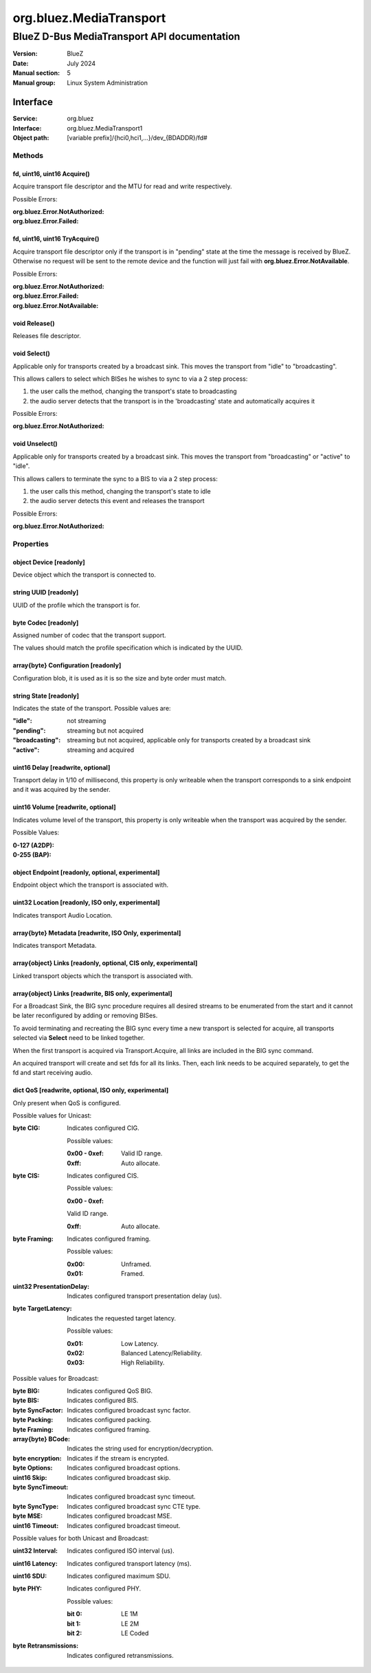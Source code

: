 ========================
org.bluez.MediaTransport
========================

--------------------------------------------
BlueZ D-Bus MediaTransport API documentation
--------------------------------------------

:Version: BlueZ
:Date: July 2024
:Manual section: 5
:Manual group: Linux System Administration

Interface
=========

:Service:	org.bluez
:Interface:	org.bluez.MediaTransport1
:Object path:	[variable prefix]/{hci0,hci1,...}/dev_{BDADDR}/fd#

Methods
-------

fd, uint16, uint16 Acquire()
````````````````````````````

Acquire transport file descriptor and the MTU for read and write respectively.

Possible Errors:

:org.bluez.Error.NotAuthorized:
:org.bluez.Error.Failed:

fd, uint16, uint16 TryAcquire()
```````````````````````````````

Acquire transport file descriptor only if the transport is in "pending" state at
the time the message is received by BlueZ. Otherwise no request will be sent to
the remote device and the function will just fail with
**org.bluez.Error.NotAvailable**.

Possible Errors:

:org.bluez.Error.NotAuthorized:
:org.bluez.Error.Failed:
:org.bluez.Error.NotAvailable:

void Release()
``````````````

Releases file descriptor.

void Select()
`````````````

Applicable only for transports created by a broadcast sink. This moves the
transport from "idle" to "broadcasting".

This allows callers to select which BISes he wishes to sync to via a 2 step
process:

1. the user calls the method, changing the transport's state to broadcasting

2. the audio server detects that the transport is in the 'broadcasting' state
   and automatically acquires it

Possible Errors:

:org.bluez.Error.NotAuthorized:

void Unselect()
```````````````

Applicable only for transports created by a broadcast sink. This moves the
transport from "broadcasting" or "active" to "idle".

This allows callers to terminate the sync to a BIS to via a 2 step process:

1. the user calls this method, changing the transport's state to idle

2. the audio server detects this event and releases the transport

Possible Errors:

:org.bluez.Error.NotAuthorized:

Properties
----------

object Device [readonly]
````````````````````````

Device object which the transport is connected to.

string UUID [readonly]
``````````````````````

UUID of the profile which the transport is for.

byte Codec [readonly]
`````````````````````

Assigned number of codec that the transport support.

The values should match the profile specification which is indicated by the
UUID.

array{byte} Configuration [readonly]
````````````````````````````````````

Configuration blob, it is used as it is so the size and byte order must match.

string State [readonly]
```````````````````````

Indicates the state of the transport. Possible values are:

:"idle": not streaming
:"pending": streaming but not acquired
:"broadcasting":
	streaming but not acquired, applicable only for transports created by a
	broadcast sink
:"active": streaming and acquired

uint16 Delay [readwrite, optional]
``````````````````````````````````

Transport delay in 1/10 of millisecond, this property is only writeable when the
transport corresponds to a sink endpoint and it was acquired by the sender.

uint16 Volume [readwrite, optional]
```````````````````````````````````

Indicates volume level of the transport, this property is only writeable
when the transport was acquired by the sender.

Possible Values:

:0-127 (A2DP):
:0-255 (BAP):

object Endpoint [readonly, optional, experimental]
``````````````````````````````````````````````````

Endpoint object which the transport is associated with.

uint32 Location [readonly, ISO only, experimental]
``````````````````````````````````````````````````

Indicates transport Audio Location.

array{byte} Metadata [readwrite, ISO Only, experimental]
````````````````````````````````````````````````````````

Indicates transport Metadata.

array{object} Links [readonly, optional, CIS only, experimental]
````````````````````````````````````````````````````````````````

Linked transport objects which the transport is associated with.

array{object} Links [readwrite, BIS only, experimental]
```````````````````````````````````````````````````````

For a Broadcast Sink, the BIG sync procedure requires all desired streams to be
enumerated from the start and it cannot be later reconfigured by adding or
removing BISes.

To avoid terminating and recreating the BIG sync every time a new transport is
selected for acquire, all transports selected via **Select** need to be linked
together.

When the first transport is acquired via Transport.Acquire, all links are
included in the BIG sync command.

An acquired transport will create and set fds for all its links. Then, each link
needs to be acquired separately, to get the fd and start receiving audio.

dict QoS [readwrite, optional, ISO only, experimental]
``````````````````````````````````````````````````````

Only present when QoS is configured.

Possible values for Unicast:

:byte CIG:

	Indicates configured CIG.

	Possible values:

	:0x00 - 0xef:

		Valid ID range.

	:0xff:

		Auto allocate.

:byte CIS:

	Indicates configured CIS.

	Possible values:

	:0x00 - 0xef:

	Valid ID range.

	:0xff:

		Auto allocate.

:byte Framing:

	Indicates configured framing.

	Possible values:

	:0x00:

		Unframed.

	:0x01:

		Framed.

:uint32 PresentationDelay:

	Indicates configured transport presentation delay (us).

:byte TargetLatency:

	Indicates the requested target latency.

	Possible values:

	:0x01:

		Low Latency.

	:0x02:

		Balanced Latency/Reliability.

	:0x03:

		High Reliability.

Possible values for Broadcast:

:byte BIG:

	Indicates configured QoS BIG.

:byte BIS:

	Indicates configured BIS.

:byte SyncFactor:

	Indicates configured broadcast sync factor.

:byte Packing:

	Indicates configured packing.

:byte Framing:

	Indicates configured framing.

:array{byte} BCode:

	Indicates the string used for encryption/decryption.

:byte encryption:

	Indicates if the stream is encrypted.

:byte Options:

	Indicates configured broadcast options.

:uint16 Skip:

	Indicates configured broadcast skip.

:byte SyncTimeout:

	Indicates configured broadcast sync timeout.

:byte SyncType:

	Indicates configured broadcast sync CTE type.

:byte MSE:

	Indicates configured broadcast MSE.

:uint16 Timeout:

	Indicates configured broadcast timeout.

Possible values for both Unicast and Broadcast:

:uint32 Interval:

	Indicates configured ISO interval (us).

:uint16 Latency:

	Indicates configured transport latency (ms).

:uint16 SDU:

	Indicates configured maximum SDU.

:byte PHY:

	Indicates configured PHY.

	Possible values:

	:bit 0:

		LE 1M

	:bit 1:

		LE 2M

	:bit 2:

		LE Coded

:byte Retransmissions:

	Indicates configured retransmissions.
